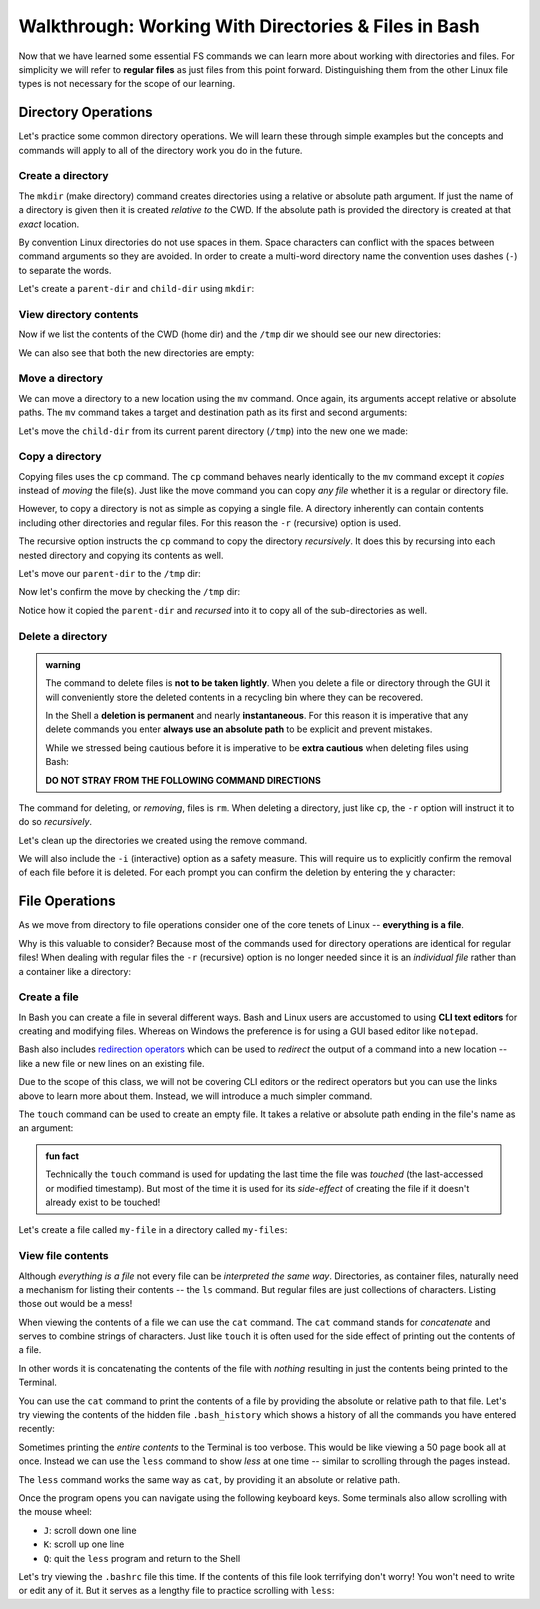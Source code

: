 =====================================================
Walkthrough: Working With Directories & Files in Bash
=====================================================

Now that we have learned some essential FS commands we can learn more about working with directories and files. For simplicity we will refer to **regular files** as just files from this point forward. Distinguishing them from the other Linux file types is not necessary for the scope of our learning.

Directory Operations
====================

Let's practice some common directory operations. We will learn these through simple examples but the concepts and commands will apply to all of the directory work you do in the future.

Create a directory
------------------

The ``mkdir`` (make directory) command creates directories using a relative or absolute path argument. If just the name of a directory is given then it is created *relative to* the CWD. If the absolute path is provided the directory is created at that *exact* location.

By convention Linux directories do not use spaces in them. Space characters can conflict with the spaces between command arguments so they are avoided. In order to create a multi-word directory name the convention uses dashes (``-``) to separate the words. 

Let's create a ``parent-dir`` and ``child-dir`` using ``mkdir``:

.. sourcecode:: bash
   :caption: Linux/Bash

   $ pwd
   /home/student

   # relative to the CWD
   $ mkdir parent-dir

   # an absolute path in the /tmp (temporary) directory
   $ mkdir /tmp/child-dir

   # mkdir can create multiple (space-separated) dirs at once
   $ mkdir parent-dir /tmp/child-dir

View directory contents
-----------------------

Now if we list the contents of the CWD (home dir) and the ``/tmp`` dir we should see our new directories:

.. sourcecode:: bash
   :caption: Linux/Bash

   $ pwd
   /home/student

   $ ls
   parent-dir

   $ ls /tmp
   # trimmed output
   child-dir

We can also see that both the new directories are empty:

.. sourcecode:: bash
   :caption: Linux/Bash

   $ pwd
   /home/student

   # relative path
   $ ls parent-dir
   # empty contents

   # absolute path
   $ ls /tmp/child-dir
   # empty contents

Move a directory
----------------

We can move a directory to a new location using the ``mv`` command. Once again, its arguments accept relative or absolute paths. The ``mv`` command takes a target and destination path as its first and second arguments:

.. sourcecode:: bash
   :caption: Linux/Bash

   $ mv <path to target> <path to destination>

Let's move the ``child-dir`` from its current parent directory (``/tmp``) into the new one we made:

.. sourcecode:: bash
   :caption: Linux/Bash

   $ pwd
   /home/student

   # from absolute path (target) to relative path (destination)
   $ mv /tmp/child-dir parent-dir/child-dir
   
   $ ls /tmp
   # the child-dir no longer exists at this location

   $ ls parent-dir
   child-dir

Copy a directory
----------------

Copying files uses the ``cp`` command. The ``cp`` command behaves nearly identically to the ``mv`` command except it *copies* instead of *moving* the file(s). Just like the move command you can copy *any file* whether it is a regular or directory file.

However, to copy a directory is not as simple as copying a single file. A directory inherently can contain contents including other directories and regular files. For this reason the ``-r`` (recursive) option is used.

The recursive option instructs the ``cp`` command to copy the directory *recursively*. It does this by recursing into each nested directory and copying its contents as well.

Let's move our ``parent-dir`` to the ``/tmp`` dir:

.. sourcecode:: bash
   :caption: Linux/Bash

   $ pwd
   /home/student

   $ ls
   parent-dir
   
   $ ls parent-dir
   child-dir

   $ cp -r parent-dir /tmp/parent-dir

Now let's confirm the move by checking the ``/tmp`` dir:

.. sourcecode:: bash
   :caption: Linux/Bash

   $ ls /tmp
   parent-dir

   $ ls /tmp/parent-dir
   child-dir

Notice how it copied the ``parent-dir`` and *recursed* into it to copy all of the sub-directories as well.

Delete a directory
------------------

.. admonition:: warning

   The command to delete files is **not to be taken lightly**. When you delete a file or directory through the GUI it will conveniently store the deleted contents in a recycling bin where they can be recovered.

   In the Shell a **deletion is permanent** and nearly **instantaneous**. For this reason it is imperative that any delete commands you enter **always use an absolute path** to be explicit and prevent mistakes.
   
   While we stressed being cautious before it is imperative to be **extra cautious** when deleting files using Bash:

   **DO NOT STRAY FROM THE FOLLOWING COMMAND DIRECTIONS**

The command for deleting, or *removing*, files is ``rm``. When deleting a directory, just like ``cp``, the ``-r`` option will instruct it to do so *recursively*.

Let's clean up the directories we created using the remove command. 

We will also include the ``-i`` (interactive) option as a safety measure. This will require us to explicitly confirm the removal of each file before it is deleted. For each prompt you can confirm the deletion by entering the ``y`` character:

.. sourcecode:: bash
   :caption: Linux/Bash

   $ ls /tmp/parent-dir
   child-dir

   $ rm -i -r /tmp/parent-dir
   # for each prompt type y and hit enter (for yes)

   $ ls /tmp/parent-dir
   ls: cannot access '/tmp/parent-dir': No such file or directory
   
File Operations
===============

As we move from directory to file operations consider one of the core tenets of Linux -- **everything is a file**.

Why is this valuable to consider? Because most of the commands used for directory operations are identical for regular files! When dealing with regular files the ``-r`` (recursive) option is no longer needed since it is an *individual file* rather than a container like a directory:

.. sourcecode:: bash
   :caption: Linux/Bash

   $ mv path/to/target/file path/to/destination/file

   $ cp path/to/target/file path/to/destination/file

   $ rm -i path/to/target/file

Create a file
-------------

In Bash you can create a file in several different ways. Bash and Linux users are accustomed to using **CLI text editors** for creating and modifying files. Whereas on Windows the preference is for using a GUI based editor like ``notepad``.

Bash also includes `redirection operators <https://www.guru99.com/linux-redirection.html>`_ which can be used to *redirect* the output of a command into a new location -- like a new file or new lines on an existing file.

Due to the scope of this class, we will not be covering CLI editors or the redirect operators but you can use the links above to learn more about them. Instead, we will introduce a much simpler command.

The ``touch`` command can be used to create an empty file. It takes a relative or absolute path ending in the file's name as an argument:

.. sourcecode:: bash
   :caption: Linux/Bash

   $ touch path/to/file-name

.. admonition:: fun fact

   Technically the ``touch`` command is used for updating the last time the file was *touched* (the last-accessed or modified timestamp). But most of the time it is used for its *side-effect* of creating the file if it doesn't already exist to be touched!

Let's create a file called ``my-file`` in a directory called ``my-files``:

.. sourcecode:: bash
   :caption: Linux/Bash

   $ pwd
   /home/student

   $ mkdir my-files
   $ touch my-files/my-file

   $ ls my-files
   my-file

View file contents
------------------

Although *everything is a file* not every file can be *interpreted the same way*. Directories, as container files, naturally need a mechanism for listing their contents -- the ``ls`` command. But regular files are just collections of characters. Listing those out would be a mess!

When viewing the contents of a file we can use the ``cat`` command. The ``cat`` command stands for *concatenate* and serves to combine strings of characters. Just like ``touch`` it is often used for the side effect of printing out the contents of a file.

In other words it is concatenating the contents of the file with *nothing* resulting in just the contents being printed to the Terminal.

You can use the ``cat`` command to print the contents of a file by providing the absolute or relative path to that file. Let's try viewing the contents of the hidden file ``.bash_history`` which shows a history of all the commands you have entered recently:

.. sourcecode:: bash
   :caption: Linux/Bash

   $ pwd
   /home/student

   $ cat .bash_history
   # your command history!

Sometimes printing the *entire contents* to the Terminal is too verbose. This would be like viewing a 50 page book all at once. Instead we can use the ``less`` command to show *less* at one time -- similar to scrolling through the pages instead. 

The ``less`` command works the same way as ``cat``, by providing it an absolute or relative path. 

Once the program opens you can navigate using the following keyboard keys. Some terminals also allow scrolling with the mouse wheel:

- ``J``: scroll down one line
- ``K``: scroll up one line
- ``Q``: quit the ``less`` program and return to the Shell

Let's try viewing the ``.bashrc`` file this time. If the contents of this file look terrifying don't worry! You won't need to write or edit any of it. But it serves as a lengthy file to practice scrolling with ``less``:

.. sourcecode:: bash
   :caption: Linux/Bash

   $ pwd
   /home/student

   $ less .bashrc
   # less program opens the file, use J and K to scroll and Q to quit